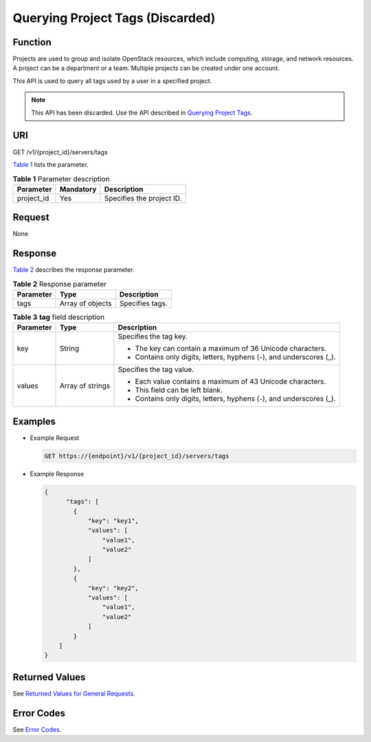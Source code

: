 Querying Project Tags (Discarded)
=================================

Function
--------

Projects are used to group and isolate OpenStack resources, which include computing, storage, and network resources. A project can be a department or a team. Multiple projects can be created under one account.

This API is used to query all tags used by a user in a specified project.

.. note::

   This API has been discarded. Use the API described in `Querying Project Tags <../../apis_recommended/tag_management/querying_project_tags.html>`__.

URI
---

GET /v1/{project_id}/servers/tags

`Table 1 <#enustopic0000001207623588table144382516421>`__ lists the parameter. 

.. _ENUSTOPIC0000001207623588table144382516421:

.. table:: **Table 1** Parameter description

   ========== ========= =========================
   Parameter  Mandatory Description
   ========== ========= =========================
   project_id Yes       Specifies the project ID.
   ========== ========= =========================

Request
-------

None

Response
--------

`Table 2 <#enustopic0000001207623588table725495518449>`__ describes the response parameter.



.. _ENUSTOPIC0000001207623588table725495518449:

.. table:: **Table 2** Response parameter

   ========= ================ ===============
   Parameter Type             Description
   ========= ================ ===============
   tags      Array of objects Specifies tags.
   ========= ================ ===============



.. _ENUSTOPIC0000001207623588table207611141174713:

.. table:: **Table 3** **tag** field description

   +-----------------------+-----------------------+---------------------------------------------------------------------+
   | Parameter             | Type                  | Description                                                         |
   +=======================+=======================+=====================================================================+
   | key                   | String                | Specifies the tag key.                                              |
   |                       |                       |                                                                     |
   |                       |                       | -  The key can contain a maximum of 36 Unicode characters.          |
   |                       |                       | -  Contains only digits, letters, hyphens (-), and underscores (_). |
   +-----------------------+-----------------------+---------------------------------------------------------------------+
   | values                | Array of strings      | Specifies the tag value.                                            |
   |                       |                       |                                                                     |
   |                       |                       | -  Each value contains a maximum of 43 Unicode characters.          |
   |                       |                       | -  This field can be left blank.                                    |
   |                       |                       | -  Contains only digits, letters, hyphens (-), and underscores (_). |
   +-----------------------+-----------------------+---------------------------------------------------------------------+

Examples
--------

-  Example Request

   .. code-block::

      GET https://{endpoint}/v1/{project_id}/servers/tags

-  Example Response

   .. code-block::

      {
            "tags": [
              {
                  "key": "key1",
                  "values": [
                      "value1",
                      "value2"
                  ]
              },
              {
                  "key": "key2",
                  "values": [
                      "value1",
                      "value2"
                  ]
              }
          ]
      }

Returned Values
---------------

See `Returned Values for General Requests <../../common_parameters/returned_values_for_general_requests.html>`__.

Error Codes
-----------

See `Error Codes <../../appendix/error_codes.html>`__.


